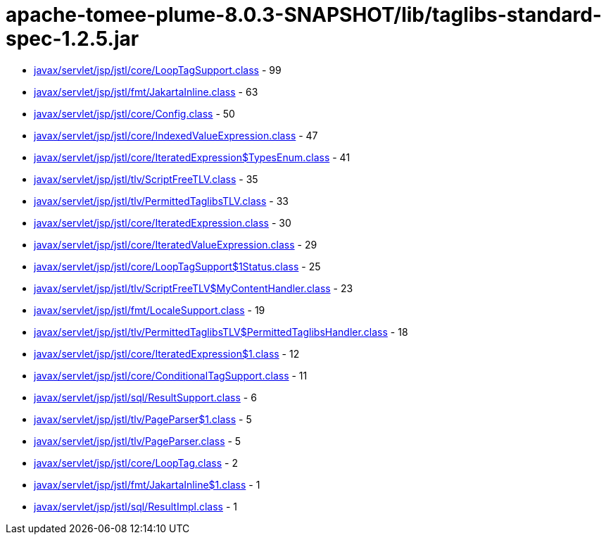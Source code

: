 = apache-tomee-plume-8.0.3-SNAPSHOT/lib/taglibs-standard-spec-1.2.5.jar

 - link:javax/servlet/jsp/jstl/core/LoopTagSupport.adoc[javax/servlet/jsp/jstl/core/LoopTagSupport.class] - 99
 - link:javax/servlet/jsp/jstl/fmt/JakartaInline.adoc[javax/servlet/jsp/jstl/fmt/JakartaInline.class] - 63
 - link:javax/servlet/jsp/jstl/core/Config.adoc[javax/servlet/jsp/jstl/core/Config.class] - 50
 - link:javax/servlet/jsp/jstl/core/IndexedValueExpression.adoc[javax/servlet/jsp/jstl/core/IndexedValueExpression.class] - 47
 - link:javax/servlet/jsp/jstl/core/IteratedExpression$TypesEnum.adoc[javax/servlet/jsp/jstl/core/IteratedExpression$TypesEnum.class] - 41
 - link:javax/servlet/jsp/jstl/tlv/ScriptFreeTLV.adoc[javax/servlet/jsp/jstl/tlv/ScriptFreeTLV.class] - 35
 - link:javax/servlet/jsp/jstl/tlv/PermittedTaglibsTLV.adoc[javax/servlet/jsp/jstl/tlv/PermittedTaglibsTLV.class] - 33
 - link:javax/servlet/jsp/jstl/core/IteratedExpression.adoc[javax/servlet/jsp/jstl/core/IteratedExpression.class] - 30
 - link:javax/servlet/jsp/jstl/core/IteratedValueExpression.adoc[javax/servlet/jsp/jstl/core/IteratedValueExpression.class] - 29
 - link:javax/servlet/jsp/jstl/core/LoopTagSupport$1Status.adoc[javax/servlet/jsp/jstl/core/LoopTagSupport$1Status.class] - 25
 - link:javax/servlet/jsp/jstl/tlv/ScriptFreeTLV$MyContentHandler.adoc[javax/servlet/jsp/jstl/tlv/ScriptFreeTLV$MyContentHandler.class] - 23
 - link:javax/servlet/jsp/jstl/fmt/LocaleSupport.adoc[javax/servlet/jsp/jstl/fmt/LocaleSupport.class] - 19
 - link:javax/servlet/jsp/jstl/tlv/PermittedTaglibsTLV$PermittedTaglibsHandler.adoc[javax/servlet/jsp/jstl/tlv/PermittedTaglibsTLV$PermittedTaglibsHandler.class] - 18
 - link:javax/servlet/jsp/jstl/core/IteratedExpression$1.adoc[javax/servlet/jsp/jstl/core/IteratedExpression$1.class] - 12
 - link:javax/servlet/jsp/jstl/core/ConditionalTagSupport.adoc[javax/servlet/jsp/jstl/core/ConditionalTagSupport.class] - 11
 - link:javax/servlet/jsp/jstl/sql/ResultSupport.adoc[javax/servlet/jsp/jstl/sql/ResultSupport.class] - 6
 - link:javax/servlet/jsp/jstl/tlv/PageParser$1.adoc[javax/servlet/jsp/jstl/tlv/PageParser$1.class] - 5
 - link:javax/servlet/jsp/jstl/tlv/PageParser.adoc[javax/servlet/jsp/jstl/tlv/PageParser.class] - 5
 - link:javax/servlet/jsp/jstl/core/LoopTag.adoc[javax/servlet/jsp/jstl/core/LoopTag.class] - 2
 - link:javax/servlet/jsp/jstl/fmt/JakartaInline$1.adoc[javax/servlet/jsp/jstl/fmt/JakartaInline$1.class] - 1
 - link:javax/servlet/jsp/jstl/sql/ResultImpl.adoc[javax/servlet/jsp/jstl/sql/ResultImpl.class] - 1
